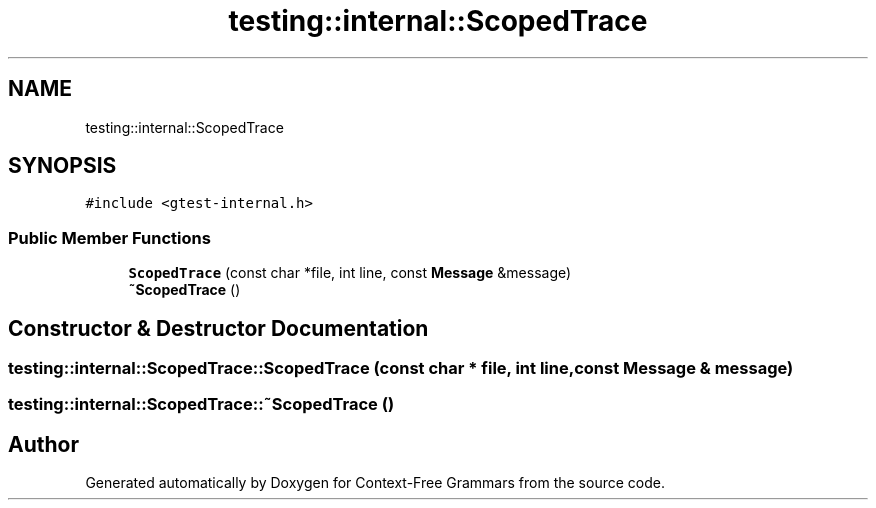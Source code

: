 .TH "testing::internal::ScopedTrace" 3 "Tue Jun 4 2019" "Context-Free Grammars" \" -*- nroff -*-
.ad l
.nh
.SH NAME
testing::internal::ScopedTrace
.SH SYNOPSIS
.br
.PP
.PP
\fC#include <gtest\-internal\&.h>\fP
.SS "Public Member Functions"

.in +1c
.ti -1c
.RI "\fBScopedTrace\fP (const char *file, int line, const \fBMessage\fP &message)"
.br
.ti -1c
.RI "\fB~ScopedTrace\fP ()"
.br
.in -1c
.SH "Constructor & Destructor Documentation"
.PP 
.SS "testing::internal::ScopedTrace::ScopedTrace (const char * file, int line, const \fBMessage\fP & message)"

.SS "testing::internal::ScopedTrace::~ScopedTrace ()"


.SH "Author"
.PP 
Generated automatically by Doxygen for Context-Free Grammars from the source code\&.
